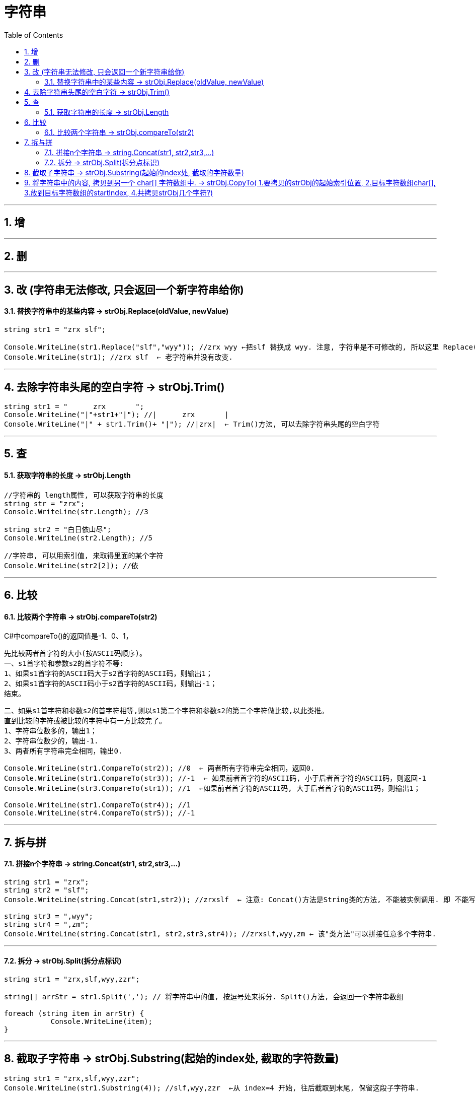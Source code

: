 
= 字符串
:sectnums:
:toclevels: 3
:toc: left

---

== 增

---

== 删

---

== 改 (字符串无法修改, 只会返回一个新字符串给你)


==== 替换字符串中的某些内容 → strObj.Replace(oldValue, newValue)

[source, java]
----
string str1 = "zrx slf";

Console.WriteLine(str1.Replace("slf","wyy")); //zrx wyy ←把slf 替换成 wyy. 注意, 字符串是不可修改的, 所以这里 Replace()方法, 只是返回一个新字符串给你, 老字符串并没有改变.
Console.WriteLine(str1); //zrx slf  ← 老字符串并没有改变.
----

---

== 去除字符串头尾的空白字符 → strObj.Trim()

[source, java]
----
string str1 = "      zrx       ";
Console.WriteLine("|"+str1+"|"); //|      zrx       |
Console.WriteLine("|" + str1.Trim()+ "|"); //|zrx|  ← Trim()方法, 可以去除字符串头尾的空白字符
----



---

== 查


==== 获取字符串的长度 → strObj.Length

[source, java]
----
//字符串的 length属性, 可以获取字符串的长度
string str = "zrx";
Console.WriteLine(str.Length); //3

string str2 = "白日依山尽";
Console.WriteLine(str2.Length); //5

//字符串, 可以用索引值, 来取得里面的某个字符
Console.WriteLine(str2[2]); //依
----



---

== 比较


==== 比较两个字符串 → strObj.compareTo(str2)

C#中compareTo()的返回值是-1、0、1，

            先比较两者首字符的大小(按ASCII码顺序)。
            一、s1首字符和参数s2的首字符不等:
            1、如果s1首字符的ASCII码大于s2首字符的ASCII码，则输出1；
            2、如果s1首字符的ASCII码小于s2首字符的ASCII码，则输出-1；
            结束。

            二、如果s1首字符和参数s2的首字符相等,则以s1第二个字符和参数s2的第二个字符做比较,以此类推。
            直到比较的字符或被比较的字符中有一方比较完了。
            1、字符串位数多的，输出1；
            2、字符串位数少的，输出-1.
            3、两者所有字符串完全相同，输出0.

[source, java]
----
Console.WriteLine(str1.CompareTo(str2)); //0  ← 两者所有字符串完全相同，返回0.
Console.WriteLine(str1.CompareTo(str3)); //-1  ← 如果前者首字符的ASCII码, 小于后者首字符的ASCII码，则返回-1
Console.WriteLine(str3.CompareTo(str1)); //1  ←如果前者首字符的ASCII码, 大于后者首字符的ASCII码，则输出1；

Console.WriteLine(str1.CompareTo(str4)); //1
Console.WriteLine(str4.CompareTo(str5)); //-1
----


---

== 拆与拼

==== 拼接n个字符串 →  string.Concat(str1, str2,str3,...)

[source, java]
----
string str1 = "zrx";
string str2 = "slf";
Console.WriteLine(string.Concat(str1,str2)); //zrxslf  ← 注意: Concat()方法是String类的方法, 不能被实例调用. 即 不能写成 str1.Concat(str2), 这是错的. 只能用string类来调用它,  只能写成 string.Concat(str1,str2)

string str3 = ",wyy";
string str4 = ",zm";
Console.WriteLine(string.Concat(str1, str2,str3,str4)); //zrxslf,wyy,zm ← 该"类方法"可以拼接任意多个字符串.
----


---

==== 拆分 →  strObj.Split(拆分点标识)

[source, java]
----
string str1 = "zrx,slf,wyy,zzr";

string[] arrStr = str1.Split(','); // 将字符串中的值, 按逗号处来拆分. Split()方法, 会返回一个字符串数组

foreach (string item in arrStr) {
           Console.WriteLine(item);
}
----

---

== 截取子字符串 → strObj.Substring(起始的index处, 截取的字符数量)

[source, java]
----
string str1 = "zrx,slf,wyy,zzr";
Console.WriteLine(str1.Substring(4)); //slf,wyy,zzr  ←从 index=4 开始, 往后截取到末尾, 保留这段子字符串.

//也可以写成下面的形式, 更方便.
Console.WriteLine(str1[4..]);//slf,wyy,zzr


Console.WriteLine(str1.Substring(4,3));//slf  ← 第一个参数4, 表示从index=4开始截取. 第二个参数3, 表示截取的字符数量, 即只截取3个字母, 而不要截取到整个末尾.
----

---



== 将字符串中的内容, 拷贝到另一个 char[] 字符数组中. → strObj.CopyTo( 1.要拷贝的strObj的起始索引位置, 2.目标字符数组char[], 3.放到目标字符数组的startIndex, 4.共拷贝strObj几个字符?)

[source, java]
----
char[] arrChar = new char[20]; //创建一个字符类型的数组, 共20个元素长度

for (int i = 0; i < arrChar.Length; i++) //把字符数组中的全部元素, 赋值为字符'0'
{
    arrChar[i] = '0';
}


string str1 = "0123456789";
str1.CopyTo(4, arrChar, 1, 5); // 即, 将str1, 从第 index=4 的索引处开始(第一个参数), 拷贝5个字符(第四个参数), 到 arrChar数组中(第二个参数), 从后者的那个index开始放呢? 从index=1 开始放(第三个参数).

foreach (char c in arrChar)
{
    Console.Write(c); // 04567800000000000000
}
----

image:img/0084.png[,]


---

